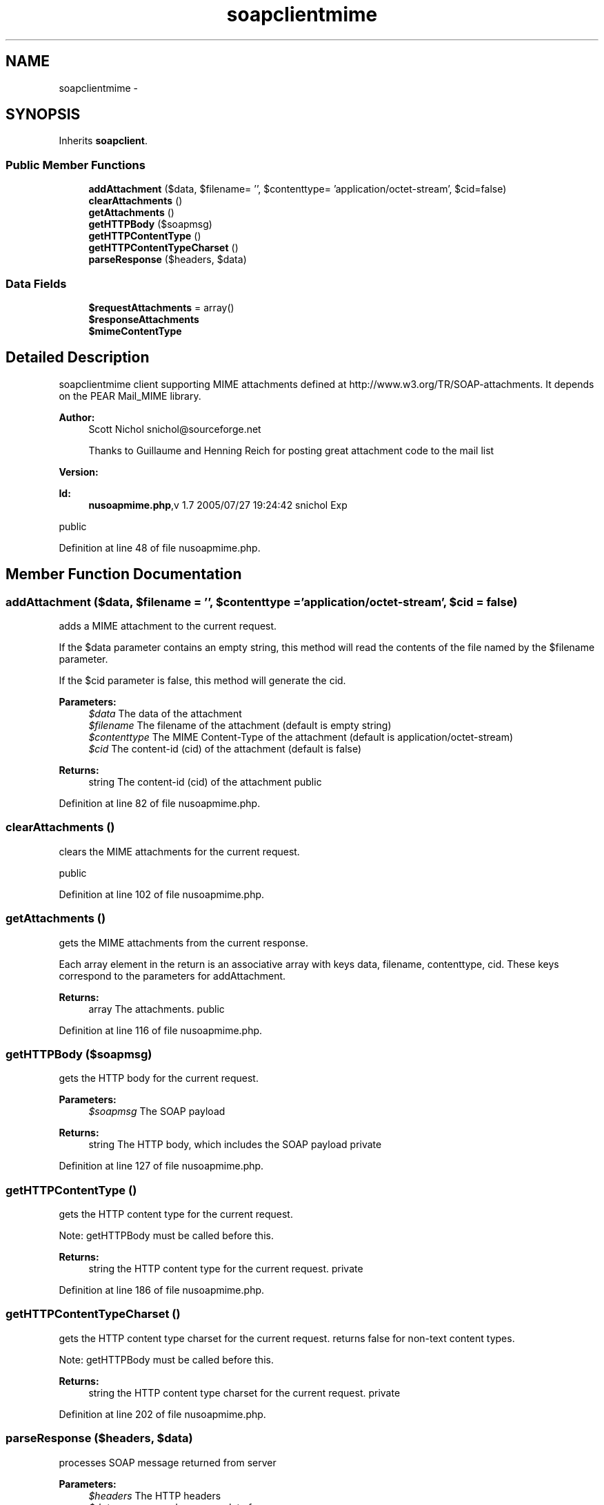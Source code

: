 .TH "soapclientmime" 3 "Tue Jul 23 2013" "Version 4.11" "Xortify Honeypot Cloud Services" \" -*- nroff -*-
.ad l
.nh
.SH NAME
soapclientmime \- 
.SH SYNOPSIS
.br
.PP
.PP
Inherits \fBsoapclient\fP\&.
.SS "Public Member Functions"

.in +1c
.ti -1c
.RI "\fBaddAttachment\fP ($data, $filename= '', $contenttype= 'application/octet-stream', $cid=false)"
.br
.ti -1c
.RI "\fBclearAttachments\fP ()"
.br
.ti -1c
.RI "\fBgetAttachments\fP ()"
.br
.ti -1c
.RI "\fBgetHTTPBody\fP ($soapmsg)"
.br
.ti -1c
.RI "\fBgetHTTPContentType\fP ()"
.br
.ti -1c
.RI "\fBgetHTTPContentTypeCharset\fP ()"
.br
.ti -1c
.RI "\fBparseResponse\fP ($headers, $data)"
.br
.in -1c
.SS "Data Fields"

.in +1c
.ti -1c
.RI "\fB$requestAttachments\fP = array()"
.br
.ti -1c
.RI "\fB$responseAttachments\fP"
.br
.ti -1c
.RI "\fB$mimeContentType\fP"
.br
.in -1c
.SH "Detailed Description"
.PP 
soapclientmime client supporting MIME attachments defined at http://www.w3.org/TR/SOAP-attachments\&. It depends on the PEAR Mail_MIME library\&.
.PP
\fBAuthor:\fP
.RS 4
Scott Nichol snichol@sourceforge.net 
.PP
Thanks to Guillaume and Henning Reich for posting great attachment code to the mail list 
.RE
.PP
\fBVersion:\fP
.RS 4
.RE
.PP
\fBId:\fP
.RS 4
\fBnusoapmime\&.php\fP,v 1\&.7 2005/07/27 19:24:42 snichol Exp 
.RE
.PP
public 
.PP
Definition at line 48 of file nusoapmime\&.php\&.
.SH "Member Function Documentation"
.PP 
.SS "addAttachment ($data, $filename = \fC''\fP, $contenttype = \fC'application/octet-stream'\fP, $cid = \fCfalse\fP)"
adds a MIME attachment to the current request\&.
.PP
If the $data parameter contains an empty string, this method will read the contents of the file named by the $filename parameter\&.
.PP
If the $cid parameter is false, this method will generate the cid\&.
.PP
\fBParameters:\fP
.RS 4
\fI$data\fP The data of the attachment 
.br
\fI$filename\fP The filename of the attachment (default is empty string) 
.br
\fI$contenttype\fP The MIME Content-Type of the attachment (default is application/octet-stream) 
.br
\fI$cid\fP The content-id (cid) of the attachment (default is false) 
.RE
.PP
\fBReturns:\fP
.RS 4
string The content-id (cid) of the attachment  public 
.RE
.PP

.PP
Definition at line 82 of file nusoapmime\&.php\&.
.SS "clearAttachments ()"
clears the MIME attachments for the current request\&.
.PP
public 
.PP
Definition at line 102 of file nusoapmime\&.php\&.
.SS "getAttachments ()"
gets the MIME attachments from the current response\&.
.PP
Each array element in the return is an associative array with keys data, filename, contenttype, cid\&. These keys correspond to the parameters for addAttachment\&.
.PP
\fBReturns:\fP
.RS 4
array The attachments\&.  public 
.RE
.PP

.PP
Definition at line 116 of file nusoapmime\&.php\&.
.SS "getHTTPBody ($soapmsg)"
gets the HTTP body for the current request\&.
.PP
\fBParameters:\fP
.RS 4
\fI$soapmsg\fP The SOAP payload 
.RE
.PP
\fBReturns:\fP
.RS 4
string The HTTP body, which includes the SOAP payload  private 
.RE
.PP

.PP
Definition at line 127 of file nusoapmime\&.php\&.
.SS "getHTTPContentType ()"
gets the HTTP content type for the current request\&.
.PP
Note: getHTTPBody must be called before this\&.
.PP
\fBReturns:\fP
.RS 4
string the HTTP content type for the current request\&.  private 
.RE
.PP

.PP
Definition at line 186 of file nusoapmime\&.php\&.
.SS "getHTTPContentTypeCharset ()"
gets the HTTP content type charset for the current request\&. returns false for non-text content types\&.
.PP
Note: getHTTPBody must be called before this\&.
.PP
\fBReturns:\fP
.RS 4
string the HTTP content type charset for the current request\&.  private 
.RE
.PP

.PP
Definition at line 202 of file nusoapmime\&.php\&.
.SS "parseResponse ($headers, $data)"
processes SOAP message returned from server
.PP
\fBParameters:\fP
.RS 4
\fI$headers\fP The HTTP headers 
.br
\fI$data\fP unprocessed response data from server 
.RE
.PP
\fBReturns:\fP
.RS 4
mixed value of the message, decoded into a PHP type  private 
.RE
.PP

.PP
Definition at line 217 of file nusoapmime\&.php\&.

.SH "Author"
.PP 
Generated automatically by Doxygen for Xortify Honeypot Cloud Services from the source code\&.
